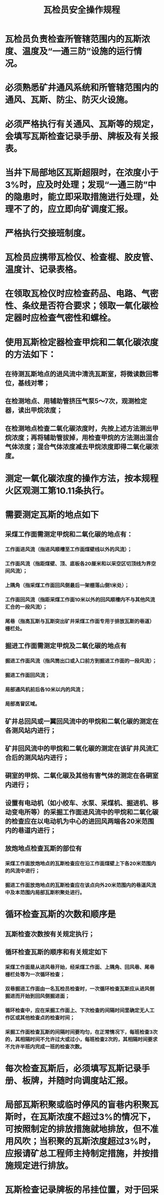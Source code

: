 :PROPERTIES:
:ID:       e2aa543f-70a4-4633-8d6f-b54553a4ac19
:END:
#+title: 瓦检员安全操作规程
* 瓦检员负责检查所管辖范围内的瓦斯浓度、温度及“一通三防”设施的运行情况。
* 必须熟悉矿井通风系统和所管辖范围内的通风、瓦斯、防尘、防灭火设施。
* 必须严格执行有关通风、瓦斯等的规定，会填写瓦斯检查记录手册、牌板及有关报表。
* 当井下局部地区瓦斯超限时，在浓度小于3%时，应及时处理；发现“一通三防”中的隐患时，能立即采取措施进行处理，处理不了的，应立即向矿调度汇报。
* 严格执行交接班制度。
* 瓦检员应携带瓦检仪、检查棍、胶皮管、温度计、记录表格。
* 在领取瓦检仪时应检查药品、电路、气密性、条纹是否符合要求；领取一氧化碳检定器时应检查气密性和螺栓。
* 使用瓦斯检定器检查甲烷和二氧化碳浓度的方法如下：
** 在待测瓦斯地点的进风流中清洗瓦斯室，将微读数回零位，基线对零；
** 在检测地点、用辅助管挤压气泵5～7次，观测检定器，读出甲烷浓度；
** 在检测地点检查二氧化碳浓度时，先按上述方法测出甲烷浓度；再将辅助管拔掉，用检查甲烷的方法测出混合气体浓度；混合气体浓度减去甲烷浓度即得二氧化碳浓度。
* 测定一氧化碳浓度的操作方法，按本规程火区观测工第10.11条执行。
* 需要测定瓦斯的地点如下
** 采煤工作面需测定甲烷和二氧化碳的地点有：
*** 工作面进风流（指进风顺槽至工作面煤壁线以外的风流）；
*** 工作面风流（指距煤壁、顶、底板各20厘米和以采空区切顶线为界空间风流）；
*** 上隅角（指采煤工作面回风侧最后一架棚落山侧1米处）；
*** 工作面回风流（指距采煤工作面10米以外的回风顺槽内不与其他风流汇合的一段风流）；
*** 尾巷（指高瓦斯与瓦斯突出矿井采煤工作面专用于排放瓦斯的巷道）栅栏处。
** 掘进工作面需测定甲烷及二氧化碳的地点有
*** 掘进工作面风流（指风筒出口或入口前方到掘进工作面的一段风流）；
*** 掘进工作面回风流；
*** 局部通风机前后各10米以内的风流；
*** 局部高冒区域。
** 矿井总回风或一翼回风流中的甲烷和二氧化碳的测定在各测风站内进行；
** 矿井回风流中的甲烷和二氧化碳的测定在该矿井风流汇合后的测风站内进行；
** 硐室的甲烷、二氧化碳及其他有害气体的测定在各硐室内进行；
** 设置有电动机（如小绞车、水泵、采煤机、掘进机、移动变电所等）的采掘工作面进风流中的甲烷和二氧化碳的检查应在以电动机为中心的进回风两端各20米范围内的巷道内进行；
** 放炮地点检查瓦斯的部位有
*** 采煤工作面放炮地点的瓦斯检查应在沿工作面煤壁上下各20米范围内的风流中进行；
*** 掘进工作面放炮地点的瓦斯检查应在该点向外20米范围内的巷道风流中及本范围内局部瓦斯积聚处进行。
* 循环检查瓦斯的次数和顺序是
** 瓦斯检查次数按有关规定执行；
** 循环检查瓦斯的顺序和有关规定如下
*** 采煤工作面是从进风巷开始，经采煤工作面、上隅角、回风巷、尾巷栅栏处等为一次循环检查；
*** 双巷掘进工作面由一名瓦检员检查时，一次循环检查瓦斯应从进风侧掘进而开始到回风侧掘进面；
*** 循环检查中，应在采掘工作面上、下次检查的间隔时间里确定无人工作区或其他检查点的检查时间；
*** 采掘工作面检查瓦斯的间隔时间要均匀，在正常情况下，每班检查3次的，其相隔时间不允许过大或过小，每班检查2次的，其相隔时间要求不允许半班内完成一班的检查次数。
* 每次检查瓦斯后，必须填写瓦斯记录手册、板牌，并随时向调度站汇报。
* 局部瓦斯积聚或临时停风的盲巷内积聚瓦斯时，在瓦斯浓度不超过3%的情况下，可按照制定的排放措施就地排放，但不准用风吹；当积聚的瓦斯浓度超过3%时，应报请矿总工程师主持制定措施，并按措施规定进行排放。
* 瓦斯检查记录牌板的吊挂位置，对于回采工作面应挂在进、回风巷的顶板良好处，有尾巷的挂在栅栏处；对于临时停工的掘进工作面、已采区、火区密闭墙、盲巷、硐室等应挂在顶板良好的栅栏处。
* 瓦斯检查牌板填写内容包括检查地点名称、甲烷及二氧化碳浓度、其他有害气体浓度、温度、检查日期、班次、时间、次数、瓦检员姓名等。瓦斯检查记录牌板应随着检查点位置的变化而及时移动。
* 每班应对管辖范围内的传感器的数据进行校对和记录、对监测装置及电缆的外观进行检查，并将记录和检查结果报监测值班员。
* 每个区域的瓦检员在发现本区域内“一通三防”方面中有异常情况时，应立即采取措施，并将情况向矿调度汇报。
* 瓦检员必须严格执行现场交接班制度。
* 高瓦斯及煤与瓦斯突出矿井中使用采煤机和掘进机的采掘工作面的跟机瓦检员，必须坚守岗位。当采煤机、掘进机工作时，在以下地点检查瓦斯
** 采煤机前后20米内，距煤壁30厘米、距顶板20厘米范围内。当局部积聚的瓦斯浓度达2%或采煤机前后20米内风流中瓦斯浓度达1.5%时，应停止采煤机工作，切断工作面电源，立即进行处理；
** 利用检查棍、胶皮管检查采煤机滚筒之间、距煤壁30厘米、距顶板20厘米范围内的瓦斯。当瓦斯浓度达2%时，应停止采煤机的工作，切断工作面电源，进行处理；凡处理不了的，应立即向矿调度汇报；
** 对于使用掘进机的掘进工作面，当掘进机工作时，应检查掘进机的电动机附近20米范围内及风筒出口至煤壁间风流中的瓦斯浓度。当瓦斯浓度达到1.5%或掘进工作面回风流中瓦斯浓度达到1%时，应停止掘进机工作，切断工作面电源，立即进行处理；处理不了的，应向矿调度汇报。
* 煤仓内的瓦斯检查及煤仓堵塞后的瓦斯检查与处理，应按矿总工程师组织编制的措施进行。
* 高瓦斯矿井和煤与瓦斯突出矿井采掘工作面的专职瓦检员应认真执行“一炮三检查”制度，瓦检员不在现场不准放炮。
* 对于高瓦斯矿井和煤与瓦斯突出矿井的采掘工作面，瓦检员应定点检查瓦斯和其他有害气体及温度等。需进行定点检查的地点包括采煤工作面采空区边缘、工作面风流、工作面上隅角、工作面刮板输送机及刮板输送机尾附近和底部、局部漏顶处、高冒处，掘进工作面迎头、巷道全长风流、局部高冒处、漏顶处、局部通风机附近等。发现超限应立即停止工作，切断电源，进行处理；处理不了的，向矿调度汇报。
* 采煤工作面采空区放炮放顶时，采空区瓦斯浓度的检查范围应按矿总工程师组织编制的措施中的有关规定执行，当瓦斯浓度超限时，应立即停止放炮。
* 检查瓦斯时，应按照以下操作顺序进行，并注意自身安全
** 检查高冒地点、采煤工作面上隅角、采空区边缘的瓦斯时，要站在支护完好的地点用小棍将胶管送到检测地点，由低到高逐渐向上检查，检查人员的头部切忌超越检查的最大高度，以防缺氧而窒息；
** 检查废巷、盲巷和临时停风的掘进工作面及密闭墙外的瓦斯、二氧化碳及其他有害气体时，只准在栅栏处检查；必须进入盲洞内检查时，应由救护队员进行。
* 携带的瓦斯检定器要妥善保护好，不准碰撞损坏、丢失及转借他人；出现故障不准擅自修理，应上井后交检修人员并指出存在的问题；瓦斯检定器不得个人保存，上井后应交仪器房保管。
* 排放局部积聚的瓦斯之前，应按有关规定将本区域回风系统中的人员全部撤入进风，切断电源。
